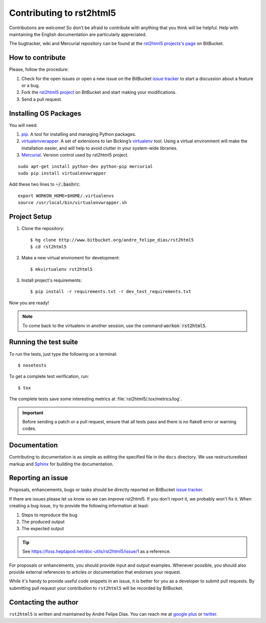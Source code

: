 =========================
Contributing to rst2html5
=========================

Contributions are welcome!
So don't be afraid to contribute with anything that you think will be helpful.
Help with maintaining the English documentation are particularly appreciated.

The bugtracker, wiki and Mercurial repository can be found at the
`rst2html5 projects's page <https://foss.heptapod.net/doc-utils/rst2html5>`_ on BitBucket.


How to contribute
=================

Please, follow the procedure:

#. Check for the open issues or open a new issue on the BitBucket `issue tracker`_
   to start a discussion about a feature or a bug.
#. Fork the `rst2html5 project`_ on BitBucket and start making your modifications.
#. Send a pull request.


Installing OS Packages
======================

You will need:

#. pip_. A tool for installing and managing Python packages.
#. virtualenvwrapper_.
   A set of extensions to Ian Bicking’s virtualenv_ tool.
   Using a virtual environment will make the installation easier,
   and will help to avoid clutter in your system-wide libraries.
#. Mercurial_. Version control used by rst2html5 project.


::

    sudo apt-get install python-dev python-pip mercurial
    sudo pip install virtualenvwrapper

Add these two lines to :code:`~/.bashrc`::

    export WORKON_HOME=$HOME/.virtualenvs
    source /usr/local/bin/virtualenvwrapper.sh


Project Setup
=============

#. Clone the repository::

    $ hg clone http://www.bitbucket.org/andre_felipe_dias/rst2html5
    $ cd rst2html5

#. Make a new virtual enviroment for development::

    $ mkvirtualenv rst2html5

#. Install project's requirements::

    $ pip install -r requirements.txt -r dev_test_requirements.txt

Now you are ready!

.. note::

    To come back to the virtualenv in another session,
    use the command :code:`workon rst2html5`.

.. seealso::

    * `Virtualenvwrapper command reference`_


.. _test suite:

Running the test suite
======================

To run the tests, just type the following on a terminal::

    $ nosetests

To get a complete test verification, run::

    $ tox

The complete tests save some interesting metrics at :file:`rst2html5/.tox/metrics/log`.

.. important::

    Before sending a patch or a pull request,
    ensure that all tests pass and there is no flake8 error or warning codes.


Documentation
=============

Contributing to documentation is as simple as
editing the specified file in the :literal:`docs` directory.
We use restructuredtext markup and Sphinx_ for building the documentation.


.. _reporting an issue:

Reporting an issue
==================

Proposals, enhancements, bugs or tasks should be directly reported on BitBucket `issue tracker`_.

If there are issues please let us know so we can improve rst2html5.
If you don’t report it, we probably won't fix it.
When creating a bug issue, try to provide the following information at least:

#. Steps to reproduce the bug
#. The produced output
#. The expected output

..
    #. What version of ``rst2html5`` you are using
    #. Any additional relevant information

.. tip::

    See https://foss.heptapod.net/doc-utils/rst2html5/issue/1 as a reference.

For proposals or enhancements,
you should provide input and output examples.
Whenever possible, you should also provide external references to articles or documentation
that endorses your request.

While it's handy to provide useful code snippets in an issue,
it is better for you as a developer to submit pull requests.
By submitting pull request your contribution to ``rst2html5`` will be recorded by BitBucket.

..
    Sending a pull request
    ======================

    #. Test what you code. Any new code should have one or more test cases. See :ref:`tests`.
    #. Don't mix

    code changes with whitespace cleanup.


Contacting the author
=====================

``rst2html5`` is written and maintained by André Felipe Dias.
You can reach me at `google plus`_ or twitter_.

.. _pip: https://pip.pypa.io/en/latest/
.. _virtualenvwrapper: http://virtualenvwrapper.readthedocs.org/en/latest/
.. _virtualenv: https://virtualenv.pypa.io/en/latest/
.. _Mercurial: http://mercurial.selenic.com/
.. _Virtualenvwrapper command reference: http://virtualenvwrapper.readthedocs.org/en/latest/command_ref.html
.. _rst2html5 project: https://foss.heptapod.net/doc-utils/rst2html5
.. _Sphinx: http://sphinx-doc.org/
.. _issue tracker: http://www.bitbucket.org/andre_felipe_dias/rst2html5/issues
.. _twitter: https://twitter.com/andref_dias
.. _google plus: https://plus.google.com/100373126641024342168
